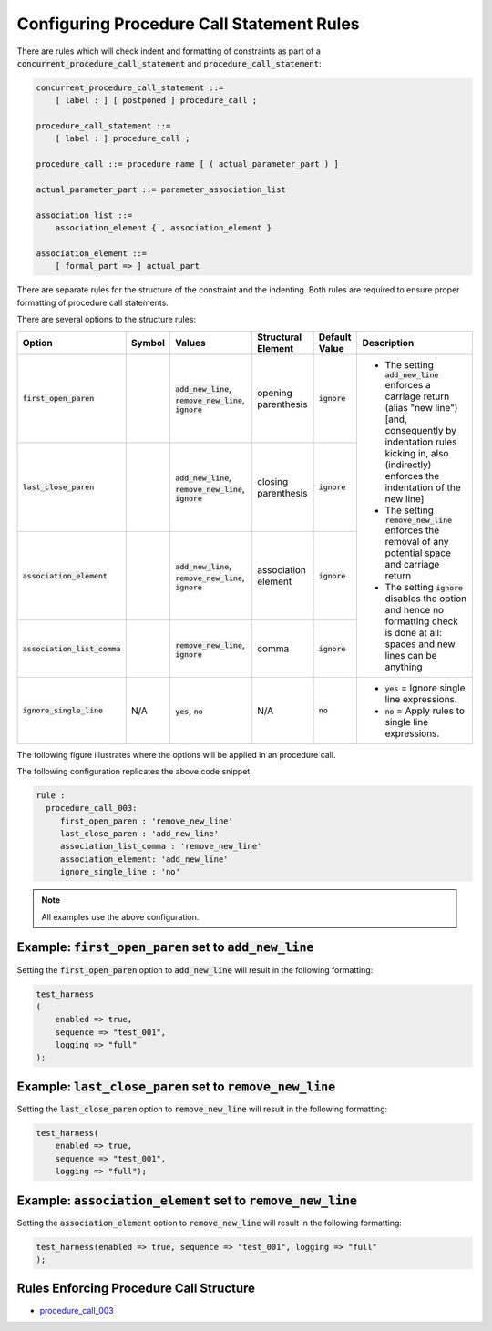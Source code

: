 
.. _configuring-procedure-call-statement-rules:

Configuring Procedure Call Statement Rules
-----------------------------------------------------

There are rules which will check indent and formatting of constraints as part of a :code:`concurrent_procedure_call_statement` and :code:`procedure_call_statement`:

.. code-block:: text

   concurrent_procedure_call_statement ::=
       [ label : ] [ postponed ] procedure_call ;

   procedure_call_statement ::=
       [ label : ] procedure_call ;

   procedure_call ::= procedure_name [ ( actual_parameter_part ) ]

   actual_parameter_part ::= parameter_association_list

   association_list ::=
       association_element { , association_element }

   association_element ::=
       [ formal_part => ] actual_part

There are separate rules for the structure of the constraint and the indenting.
Both rules are required to ensure proper formatting of procedure call statements.

There are several options to the structure rules:

.. |values| replace::
   :code:`add_new_line`, :code:`remove_new_line`, :code:`ignore`

.. |values2| replace::
   :code:`remove_new_line`, :code:`ignore`

.. |values3| replace::
   :code:`yes`, :code:`no`

.. |no| replace::
   :code:`no`

.. |green_diamond| image:: img/green_diamond.png

.. |red_penta_star| image:: img/red_penta_star.png

.. |purple_hexa_star| image:: img/purple_hexa_star.png

.. |orange_triangle| image:: img/orange_triangle.png

.. |grey_box| image:: img/grey_box.png

.. |add_new_line| replace::
   The setting :code:`add_new_line` enforces a carriage return (alias "new line") [and, consequently by indentation rules kicking in, also (indirectly) enforces the indentation of the new line]

.. |remove_new_line| replace::
   The setting :code:`remove_new_line` enforces the removal of any potential space and carriage return

.. |ignore| replace::
   The setting :code:`ignore` disables the option and hence no formatting check is done at all: spaces and new lines can be anything

.. |default_add_new_line| replace::
   :code:`add_new_line`

.. |default_remove_new_line| replace::
   :code:`remove_new_line`

.. |default_ignore| replace::
   :code:`ignore`

.. |ignore_single_line| replace::
   :code:`ignore_single_line`

.. |ignore_single_line__yes| replace::
   :code:`yes` = Ignore single line expressions.

.. |ignore_single_line__no| replace::
   :code:`no` =  Apply rules to single line expressions.

+---------------------------------------+--------------------+-----------+---------------------+------------------+-----------------------------+
| Option                                | Symbol             | Values    | Structural Element  | Default Value    | Description                 |
+=======================================+====================+===========+=====================+==================+=============================+
| :code:`first_open_paren`              | |green_diamond|    | |values|  | opening parenthesis | |default_ignore| | * |add_new_line|            |
+---------------------------------------+--------------------+-----------+---------------------+------------------+ * |remove_new_line|         |
| :code:`last_close_paren`              | |red_penta_star|   | |values|  | closing parenthesis | |default_ignore| | * |ignore|                  |
+---------------------------------------+--------------------+-----------+---------------------+------------------+                             |
| :code:`association_element`           | |orange_triangle|  | |values|  | association element | |default_ignore| |                             |
+---------------------------------------+--------------------+-----------+---------------------+------------------+                             |
| :code:`association_list_comma`        | |purple_hexa_star| | |values2| | comma               | |default_ignore| |                             |
+---------------------------------------+--------------------+-----------+---------------------+------------------+-----------------------------+
| :code:`ignore_single_line`            | N/A                | |values3| | N/A                 | |no|             | * |ignore_single_line__yes| |
|                                       |                    |           |                     |                  | * |ignore_single_line__no|  |
+---------------------------------------+--------------------+-----------+---------------------+------------------+-----------------------------+

The following figure illustrates where the options will be applied in an procedure call.

.. image:: img/concurrent_procedure_call_code.png

The following configuration replicates the above code snippet.

.. code-block:: yaml

   rule :
     procedure_call_003:
        first_open_paren : 'remove_new_line'
        last_close_paren : 'add_new_line'
        association_list_comma : 'remove_new_line'
        association_element: 'add_new_line'
        ignore_single_line : 'no'

.. NOTE:: All examples use the above configuration.

Example: :code:`first_open_paren` set to :code:`add_new_line`
#############################################################

Setting the :code:`first_open_paren` option to :code:`add_new_line` will result in the following formatting:

.. code-block:: vhdl

   test_harness
   (
       enabled => true,
       sequence => "test_001",
       logging => "full"
   );

Example: :code:`last_close_paren` set to :code:`remove_new_line`
################################################################

Setting the :code:`last_close_paren` option to :code:`remove_new_line` will result in the following formatting:

.. code-block:: vhdl

   test_harness(
       enabled => true,
       sequence => "test_001",
       logging => "full");

Example: :code:`association_element` set to :code:`remove_new_line`
###################################################################

Setting the :code:`association_element` option to :code:`remove_new_line` will result in the following formatting:

.. code-block:: vhdl

   test_harness(enabled => true, sequence => "test_001", logging => "full"
   );

Rules Enforcing Procedure Call Structure
########################################

* `procedure_call_003 <procedure_call_rules.html#procedure-call-003>`_
